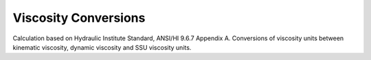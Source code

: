 Viscosity Conversions
=====================
Calculation based on Hydraulic Institute Standard, ANSI/HI 9.6.7 Appendix A. Conversions of viscosity units between kinematic viscosity, dynamic viscosity and SSU viscosity units.
